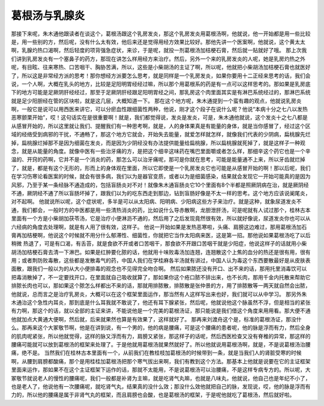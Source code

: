 葛根汤与乳腺炎
===============

那接下来呢，朱木通他跟读者在谈这个，葛根汤跟这个乳房发炎，那这个乳房发炎用葛根汤啊，他就说，他一开始都是用一些比较是，用一些别的方，然后呢，没有什么太有效，他后来还是觉得用经方效果比较好。那他先讲一个医案啊，他就说，这个黄太太啊，乳腺灼热口渴啊，然后轻度的项背强急症状，来诊，于是呢，就投一剂葛根汤加桔梗石膏，然后就一贴就好了哦。
那上次我们讲到乳房发炎有一个塞鼻子的药方，那现在讲怎么样用经方来治疗。然后，另外一个来的乳房发炎的人呢，她是乳房灼热之外呢，有目眩、往来寒热、口苦咽干、胸胁苦满，所以，这些是小柴胡汤的主证了啊，所以呢，他就把小柴胡汤加桔梗石膏也就医好了，所以这是非常经方派的思考！那你想经方派要怎么思考，就是同样是一个乳房发炎，如果你要用十二正经来思考的话，我们会说，一个人啊，大概在乳头的地方，比较是足阳明胃经经过嘛，所以那个用葛根系的药是有一点可以这样思考的。那如果是乳房底下的地方可能是足厥阴肝经经过，那至于足厥阴肝经跟足阳明胃经之间，那乳房这个肉里面其实是有淋巴系统经过的，那淋巴系统就是足少阳胆经在管的区块啦，就是这几层，大概知道一下。
那在这个地方呢，朱木通提到一个蛮有趣的观点，他就说乳房炎啊，一般它是说可以用西医来讲它，可以分瘀血性跟细菌性两种，他说，刚才这个段子在说什么呢？他说“本病十分之七八以发热恶寒颤栗开始”，哎！这句话实在是很重要啊！就是，我们都觉得说，发炎是发炎，可是，朱木通他就说，这个发炎十之七八都是从感冒开始的，所以这里就让我们、提醒我们有一种思考啊，就是，人的身体果真是有能量的身体，就是当你感冒了，经过这个区域的经络受到病邪的干扰，不通畅了，那这个地方它就会，开始失去能量，就爱怎样就怎样，就像我们代表的少阴病，扁桃腺先烂掉，扁桃腺烂掉那不是因为细菌在发炎，而是因为少阴经没有办法提供能量给扁桃腺，所以扁桃腺就死掉了，就是这样子一种观念，就是从能量的角度。就像中医有一些治牙痛的方，是把这个细辛这味药在嘴巴里面嚼或者怎么样，那细辛这个药它也是一个辛温的、开窍的药啊，它并不是一个消炎的药，那怎么可以治牙痛呢，那可是你就在思考，可能是能量通不上来，所以牙齿就烂掉了，就是，都是有这个无形的，形而上的身体观在里面，所以它即使是一个乳房发炎它也可能是从感冒开始的啊！那以后呢，我们在学习伤寒论看医案的时候，就会有很多病，我们以为是器官变质，或者以为是细菌感染，结果就会发现它一开始可能真的是因为风邪，乃至于某一条经脉不通造成的，包括盲肠炎对不对！就像朱木通盲肠炎它10个里面有8个半都是照厥阴病在治，就是厥阴经不通，厥阴经不通了所以盲肠坏掉了，跟我们以为的吃东西走到那边，钻到盲肠好像是不太一样的思考。这个地方应该说阑尾炎，对不起啊。
他就说所以呢，这个症状呢，多半是可以从太阳病、阳明病、少阳病这些方子来治疗。就是这种，就象尿道发炎不通，我们都会，一般时方的中医都是用一些清热消炎的药，比如说什么导赤散啊，龙胆泄肝汤，可是呢就有人试过那个，桂林古本里面有一个方是小柴胡加茯苓汤，它是治疗小便淋沥不通的，然后用了之后发现竟然很有效，所以就好像说，尿道发炎你也可以从六经病的角度去处理啊，就是有人用了很有效，这样子。
他说一开始如果是发热恶寒啦，头痛、肩膀这边难过，那用葛根汤加石膏再加桔梗啊，他说这个时候就不用分什么郁滞性、细菌性，你就把它当作太阳病来医，这是第一招。那他说如果葛根汤吃了以后稍微 热退了，可是有口渴，有舌苔，就是食欲不开或者口苦咽干，那食欲不开跟口苦咽干就是少阳症，他说这样子的话就用小柴胡汤加桔梗石膏去清一下淋巴。如果是红肿要化脓的话，他就用十味败毒汤加连翘，连翘散这个上焦的血分的热还是很有用，很有用；或者荆防败毒散，这些都是发散毒气的药，中国人我们在学桂麻各半汤就有讲过，中国人认为毒这个东西要散最好是从皮肤表面散，跟我们一般以为的从大小便排毒的观念也不见得完全吻合啊。
然后如果脓还没有开口、出不来的话，那用托里消毒饮可以把毒消散掉了，不一定要找开口，在里面就自己吸收就算了，那如果你这个疮口脓不排出来，也不长肉，那用千金内托散来帮助它排脓长肉也可以，那如果这个脓怎么样都出不来的话，那就用排脓散，排脓散是张仲景的方，用了排脓散等一两天就自然会出脓，他就说，总而言之是治疗乳房炎，大概可以在这个框架里面运作，那当然有人这样写出来也好，我们就可以从中学习。
那另外朱木通治这个急性内耳炎，那到底是什么耳我就不敢说了，他还有耳下腺紧张，然后呢，他就说他这个脉虽然不浮，但是相当的紧张有力啊，那这个的话，就以全部的主证来讲，不能说他是一个完美的葛根汤证，那只能说是我们借这个角度来用用看。那大便不通他就加点大黄通大便啊，然后就，后来就果然也算是有效果了，这样就好了。
那再来刘渡舟这个是，标准的葛根汤证，那没什么。那再来这个大冢敬节啊，他是在讲到说，有一个男的，他的病是腰痛，可是这个腰痛的患者呢，他的脉是浮而有力，然后全身的肌肉呢紧张，所以他就觉得，这样的脉又浮而有力，肩膀又紧张，那这样子的话呢，然后西医检查又没有脊椎的异常，那这样的腰痛可能就可以放到葛根汤的框架来处理了。于是他就用葛根汤就果然就好了。所以他就说用葛根汤啊，就是，不是说葛根汤治腰痛，绝不是。
当然我们在桂林古本里面有一个，从前我们在教桂枝加葛根汤的时候带到一条，就是当我们人的肾脏受寒的时候啊，从腰到肩膀都酸痛，那个是用桂桂加葛根汤把那个寒气拔出来啊，我们有教到这个方法。那基本上他就是说要在它的主证框架里面来运作，那如果不在这个主证框架下运作的话，那就不太能用，不是说葛根汤可以治腰痛，不是这样专病专方的。所以呢，大冢敬节就说老人的慢性的腰痛呢，我们一般都是补肾为主嘛，就是吃肾气丸嘛，也就是八味丸，他就说，他自己也是年纪不小了，也是老人了，他说他有一次腰痛呢，就吃肾气丸，结果真的没什么效；那没什么效他就把自己的脉，发现说，哎，他的脉是浮而有力的，所以他的腰痛是属于非肾气丸的框架，而且肩膀也会酸，也是葛根汤的框架，于是呢他就吃了葛根汤，然后就好啦。

